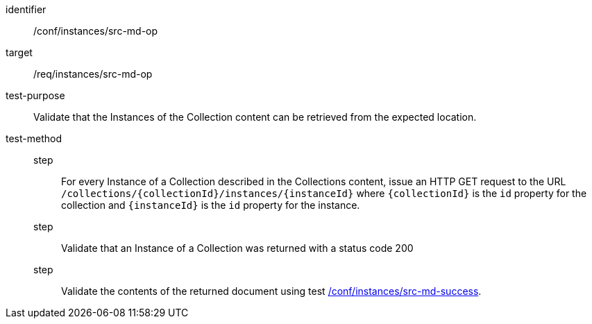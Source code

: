 [[ats_instances_src-md-op]]
[abstract_test]
====
[%metadata]
identifier:: /conf/instances/src-md-op
target:: /req/instances/src-md-op
test-purpose:: Validate that the Instances of the Collection content can be retrieved from the expected location.
test-method::
+
--
step::: For every Instance of a Collection described in the Collections content, issue an HTTP GET request to the URL `/collections/{collectionId}/instances/{instanceId}` where `{collectionId}` is the `id` property for the collection and `{instanceId}` is the `id` property for the instance. 
step::: Validate that an Instance of a Collection was returned with a status code 200
step::: Validate the contents of the returned document using test <<ats_instances_src-md-success,/conf/instances/src-md-success>>.
--
====